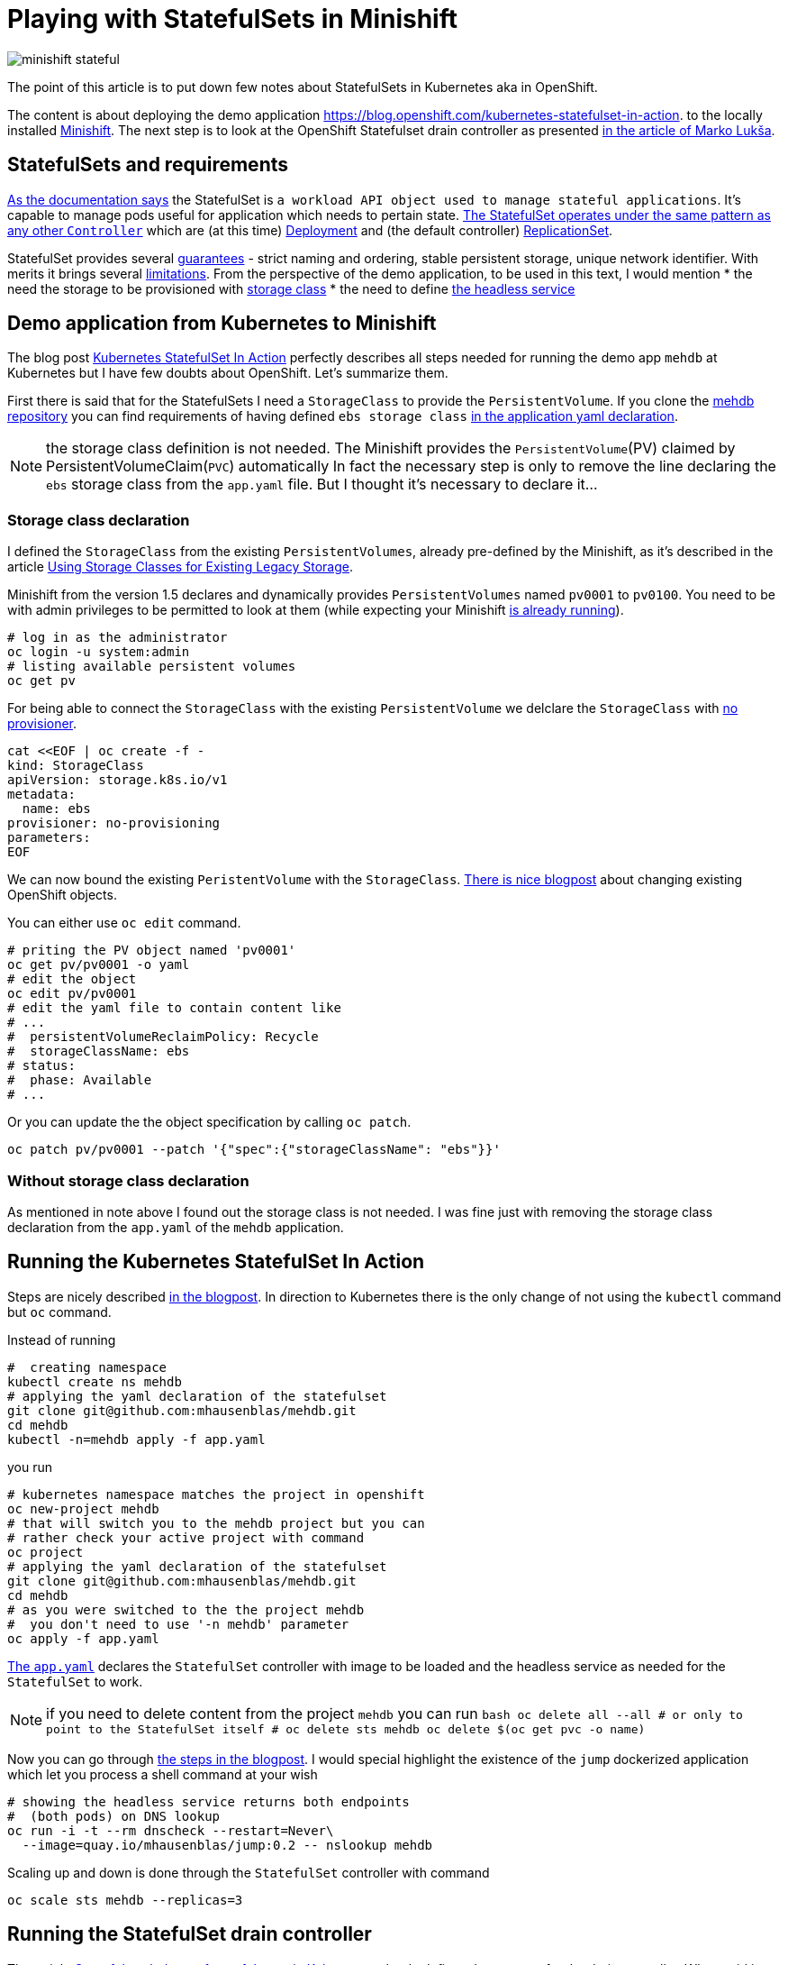= Playing with StatefulSets in Minishift
:hp-tags: minishift, openshift, statefulset
:hp-image: /images/articles/minishift-stateful.png
:toc: macro
:release: 1.0
:published_at: 2018-08-08
:icons: font

image::articles/minishift-stateful.png[]

The point of this article is to put down few notes about StatefulSets in Kubernetes
aka in OpenShift.

The content is about deploying the demo application
https://blog.openshift.com/kubernetes-statefulset-in-action.
to the locally installed https://github.com/minishift/minishift[Minishift].
The next step is to look at the OpenShift Statefulset drain controller as presented
https://medium.com/@marko.luksa/graceful-scaledown-of-stateful-apps-in-kubernetes-2205fc556ba9[in the article of Marko Lukša].

== StatefulSets and requirements

https://kubernetes.io/docs/concepts/workloads/controllers/statefulset/#limitations[As the documentation says]
the StatefulSet is `a workload API object used to manage stateful applications`.
It's capable to manage pods useful for application which needs to pertain state.
https://blog.yugabyte.com/orchestrating-stateful-apps-with-kubernetes-statefulsets-ce3a4a9dfd7e[The StatefulSet operates under the same pattern as any other `Controller`]
which are (at this time)
https://kubernetes.io/docs/concepts/workloads/controllers/deployment[Deployment]
and (the default controller) https://kubernetes.io/docs/concepts/workloads/controllers/replicaset[ReplicationSet].

StatefulSet provides several
https://kubernetes.io/docs/concepts/workloads/controllers/statefulset/#using-statefulsets[guarantees] -
strict naming and ordering, stable persistent storage, unique network identifier. With merits it brings several
https://kubernetes.io/docs/concepts/workloads/controllers/statefulset/#limitations[limitations].
From the perspective of the demo application, to be used in this text, I would mention
 * the need the storage to be provisioned with
   https://kubernetes.io/docs/concepts/storage/storage-classes[storage class]
 * the need to define https://kubernetes.io/docs/concepts/services-networking/service/#headless-services[the headless service]

== Demo application from Kubernetes to Minishift

The blog post https://blog.openshift.com/kubernetes-statefulset-in-action[Kubernetes StatefulSet In Action] perfectly
describes all steps needed for running the demo app `mehdb` at Kubernetes but I have
few doubts about OpenShift. Let's summarize them.

First there is said that for the StatefulSets I need a `StorageClass` to provide the `PersistentVolume`.
If you clone the https://github.com/mhausenblas/mehdb[mehdb repository]
you can find requirements of having defined `ebs storage class`
https://github.com/mhausenblas/mehdb/blob/master/app.yaml#L45[in the application yaml declaration].

NOTE: the storage class definition is not needed. The Minishift provides
  the `PersistentVolume`(PV) claimed by PersistentVolumeClaim(`PVC`) automatically
  In fact the necessary step is only to remove the line declaring the `ebs` storage class
  from the `app.yaml` file. But I thought it's necessary to declare it...

=== Storage class declaration

I defined the `StorageClass` from the existing
`PersistentVolumes`, already pre-defined by the Minishift, as it's described in the article
https://docs.openshift.org/latest/install_config/storage_examples/storage_classes_legacy.html[Using Storage Classes for Existing Legacy Storage].

Minishift from the version 1.5 declares and dynamically provides `PersistentVolumes`
named `pv0001` to `pv0100`. You need to be with admin privileges to be permitted to look at them
(while expecting your Minishift
https://developer.jboss.org/wiki/MSAQuickstartsWithLRAREST-ATOnMinishift[is already running]).

```bash
# log in as the administrator
oc login -u system:admin
# listing available persistent volumes
oc get pv
```

For being able to connect the `StorageClass` with the existing `PersistentVolume`
we delclare the `StorageClass` with https://kubernetes.io/docs/concepts/storage/storage-classes/#provisioner[no provisioner].

```bash
cat <<EOF | oc create -f -
kind: StorageClass
apiVersion: storage.k8s.io/v1
metadata:
  name: ebs
provisioner: no-provisioning
parameters:
EOF
```

We can now bound the existing `PeristentVolume` with the `StorageClass`.
https://blog.openshift.com/working-openshift-configurations[There is nice blogpost]
about changing existing OpenShift objects.

You can either use `oc edit` command.

```bash
# priting the PV object named 'pv0001'
oc get pv/pv0001 -o yaml
# edit the object
oc edit pv/pv0001
# edit the yaml file to contain content like
# ...
#  persistentVolumeReclaimPolicy: Recycle
#  storageClassName: ebs
# status:
#  phase: Available
# ...
```

Or you can update the the object specification by calling `oc patch`.

```bash
oc patch pv/pv0001 --patch '{"spec":{"storageClassName": "ebs"}}'
```

=== Without storage class declaration

As mentioned in note above I found out the storage class is not needed.
I was fine just with removing the storage class declaration from the `app.yaml`
of the `mehdb` application.

== Running the Kubernetes StatefulSet In Action

Steps are nicely described https://blog.openshift.com/kubernetes-statefulset-in-action[in the blogpost].
In direction to Kubernetes there is the only change
of not using the `kubectl` command but `oc` command.

Instead of running

```bash
#  creating namespace
kubectl create ns mehdb
# applying the yaml declaration of the statefulset
git clone git@github.com:mhausenblas/mehdb.git
cd mehdb
kubectl -n=mehdb apply -f app.yaml
```

you run

```bash
# kubernetes namespace matches the project in openshift
oc new-project mehdb
# that will switch you to the mehdb project but you can
# rather check your active project with command
oc project
# applying the yaml declaration of the statefulset
git clone git@github.com:mhausenblas/mehdb.git
cd mehdb
# as you were switched to the the project mehdb
#  you don't need to use '-n mehdb' parameter
oc apply -f app.yaml
```

https://github.com/mhausenblas/mehdb/blob/master/app.yaml[The `app.yaml`] declares
the `StatefulSet` controller with image to be loaded and the headless service
as needed for the `StatefulSet` to work.

NOTE: if you need to delete content from the project `mehdb` you can run
  ```bash
  oc delete all --all
  # or only to point to the StatefulSet itself
  #  oc delete sts mehdb
  oc delete $(oc get pvc -o name)
  ```

Now you can go through
https://blog.openshift.com/kubernetes-statefulset-in-action/[the steps in the blogpost].
I would special highlight the existence of the `jump` dockerized application
which let you process a shell command at your wish

```
# showing the headless service returns both endpoints
#  (both pods) on DNS lookup
oc run -i -t --rm dnscheck --restart=Never\
  --image=quay.io/mhausenblas/jump:0.2 -- nslookup mehdb
```

Scaling up and down is done through the `StatefulSet` controller with command

```bash
oc scale sts mehdb --replicas=3
```

== Running the StatefulSet drain controller

The article
https://medium.com/@marko.luksa/graceful-scaledown-of-stateful-apps-in-kubernetes-2205fc556ba9[Graceful scaledown of stateful apps in Kubernetes]
clearly defines the purpose for the drain controller. When said in short the stateful application
sometimes need a way how to clear its data from the persistent volumes when it's scaled down.
Let's say you have 3 pods and you want the application to scale down to two pods.
If you do so there is left data on the persistent volume which belonged to the third pod
already stopped. The data will be left there until you scale up to 3 again.
What if you need to do some clearance, what if you do not plan to scale to 3 in short time?
That's where existence of the drain controller helps you.

The code of the drain controller in stage of proof-of-concept is available at
https://github.com/luksa/statefulset-drain-controller (July 2018, hopefully it will be added to the Kubernetes).

If I take the `mehdb` example I need to make a change
in the `app.yaml` file for the `StatefulSet` definition to contain binding to the drain controller.
You can check my changes https://github.com/ochaloup/mehdb/tree/drain-controller[over here]:
https://github.com/ochaloup/mehdb/commit/06227df795745b23f8d1cf7cde227f0404ee66c2

For the drain controller to drain data during application scale down it has to be defined and running.
The drain controller can be defined either per cluster or per namespace. You can see the commands to define the drain controller
https://github.com/luksa/statefulset-drain-controller/#running-one-controller-for-the-whole-cluster[either per cluster or per namespace at the README.md].
For both cases you need the privileges to define
https://github.com/luksa/statefulset-drain-controller/blob/master/artifacts/per-namespace.yaml#L63[a `Role` with permission to create pods].

== Running mehdb example with StatefulSet drain controller

Let's take a look on commands for get the drain controller running in `mehdb` demo application.
The action which we define for the StatefulSet drain controller is pretty simple
in our case as we want it
https://github.com/ochaloup/mehdb/blob/drain-controller/app.yaml#L26[to delete the content of the `mehdb` data directory]
with the command `rm -rf $MEHDB_DATADIR/*`. If we want to verify that the drain pod
was really launched then we can save a data to the `mehdb` and then check
if the directory of the scaled down pod was cleared  - data does not occupy space anymore.

```bash
# switch to admin account with permissions to create the Roles
oc login -u system:admin
# creation of the drain controller per namespace
oc apply -f\
 https://raw.githubusercontent.com/luksa/statefulset-drain-controller/master/artifacts/per-namespace.yaml

# upload the mehdb app.yaml definition containing the template for the drain controller
oc apply -f\
  https://raw.githubusercontent.com/ochaloup/mehdb/drain-controller/app.yaml

# check the running pods where drain controller should be listed
oc get po
> NAME                              READY  STATUS   RESTARTS  AGE
> mehdb-0                           1/1    Running  0         1h
> mehdb-1                           1/1    Running  0         1h
> statefulset-drain-controller-...  1/1    Running  0         1h

# scale the mehdb to 3 pods
oc scale sts mehdb --replicas=3

# in a different shell run a simple log checking script
while true; do oc logs mehdb-2 -f; if [ $? -ne 0 ]; then
  sleep 1; echo "  ...sleeping 1"; fi; done

# now we can save a value to the mehdb with curl command
oc run -i -t --rm jumpod --restart=Never --image=quay.io/mhausenblas/jump:0.2\
  -- curl --data "hello mehdb" -sL -XPUT  mehdb:9876/set/test
oc run -i -t --rm jumpod --restart=Never --image=quay.io/mhausenblas/jump:0.2\
  -- curl -sL -XGET  mehdb:9876/get/test

# let's scale to two pods while taking a look on the `while cycle`
# which shows the logs of the mehdb-2 pods
oc scale sts mehdb --replicas=3

# you should see there the shell command saying
# > Datadir '/mehdbdata' content now:
# > /mehdbdata
# > /mehdbdata/test
# > /mehdbdata/test/content
# > Draining data... this takes 10 seconds!
# > /mehdbdata

# from that it can be observed that the StatefulSet drain controller were run
# and it has cleared the content of the /mehdbdata directory
#  to save the space on the drive
```

== Summary

This was a quick testing of the `StatefulSet` running on the Minishift
and using the https://github.com/luksa/statefulset-drain-controller[StatefulSet drain controller]
proof-of-concept.
